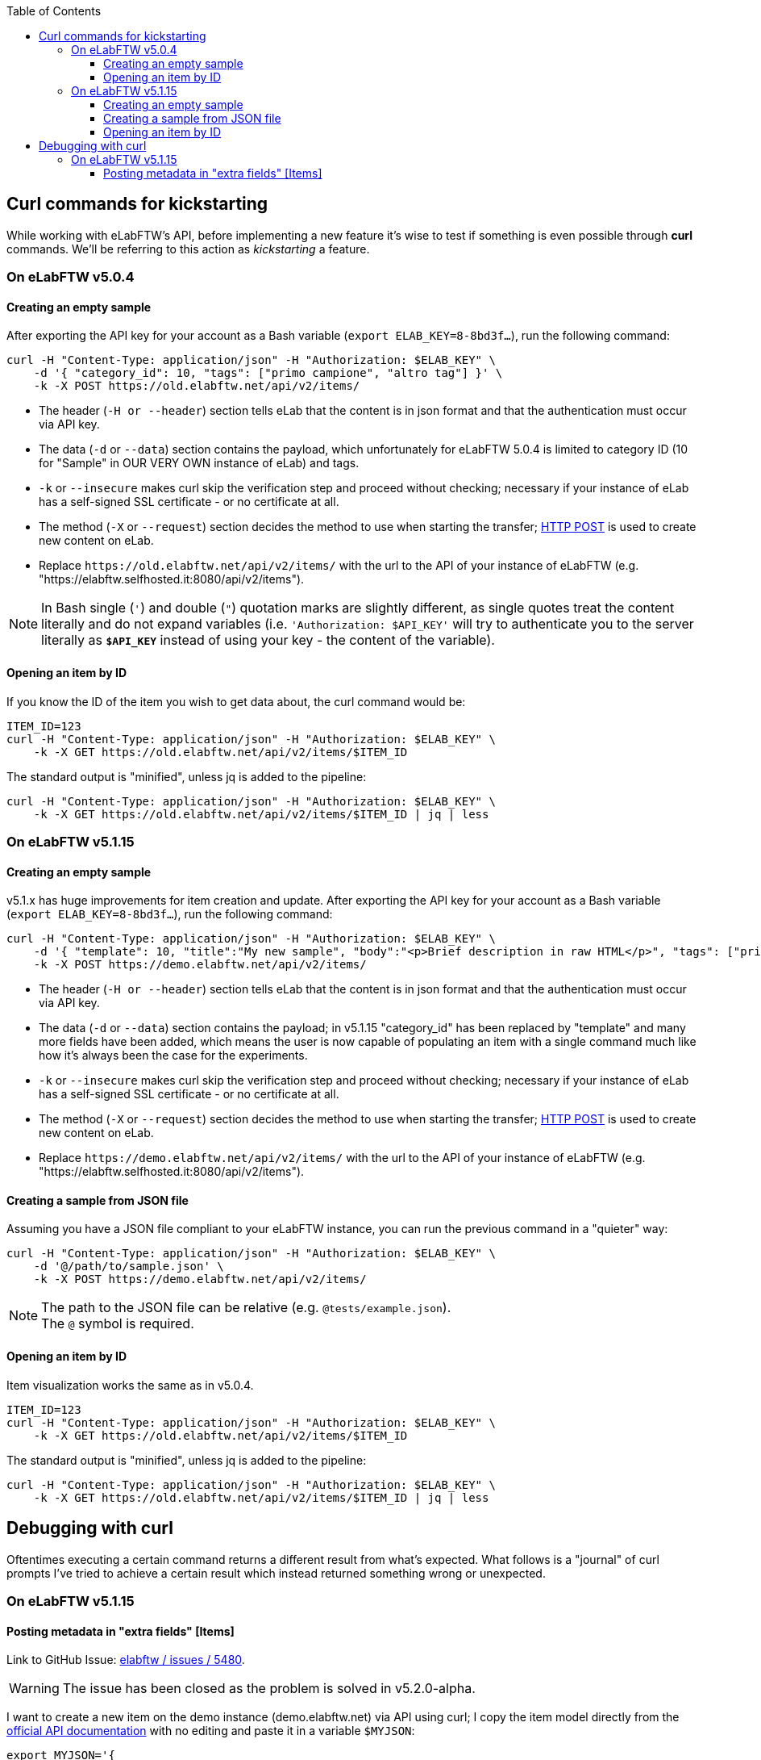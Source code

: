 :toc:
:toclevels: 3

== Curl commands for kickstarting
While working with eLabFTW's API, before implementing a new feature it's wise to test if something is even possible through *curl* commands. We'll be referring to this action as _kickstarting_ a feature.

=== On eLabFTW v5.0.4
==== Creating an empty sample
After exporting the API key for your account as a Bash variable (`export ELAB_KEY=8-8bd3f...`), run the following command:

```bash
curl -H "Content-Type: application/json" -H "Authorization: $ELAB_KEY" \ 
    -d '{ "category_id": 10, "tags": ["primo campione", "altro tag"] }' \
    -k -X POST https://old.elabftw.net/api/v2/items/
```

* The header (`-H or --header`) section tells eLab that the content is in json format and that the authentication must occur via API key.
* The data (`-d` or `--data`) section contains the payload, which unfortunately for eLabFTW 5.0.4 is limited to category ID (10 for "Sample" in OUR VERY OWN instance of eLab) and tags.
* `-k` or  `--insecure` makes curl skip the verification step and proceed without checking; necessary if your instance of eLab has a self-signed SSL certificate - or no certificate at all.
* The method (`-X` or `--request`) section decides the method to use when starting the transfer; link:https://en.wikipedia.org/wiki/POST_(HTTP)[HTTP POST^] is used to create new content on eLab.
* Replace `+https://old.elabftw.net/api/v2/items/+` with the url to the API of your instance of eLabFTW (e.g. "https://elabftw.selfhosted.it:8080/api/v2/items").

NOTE: In Bash single (`'`) and double (`"`) quotation marks are slightly different, as single quotes treat the content literally and do not expand variables (i.e. `'Authorization: $API_KEY'` will try to authenticate you to the server literally as `*$API_KEY*` instead of using your key - the content of the variable).

==== Opening an item by ID
If you know the ID of the item you wish to get data about, the curl command would be:

```bash
ITEM_ID=123
curl -H "Content-Type: application/json" -H "Authorization: $ELAB_KEY" \ 
    -k -X GET https://old.elabftw.net/api/v2/items/$ITEM_ID
```

The standard output is "minified", unless jq is added to the pipeline:

```bash
curl -H "Content-Type: application/json" -H "Authorization: $ELAB_KEY" \ 
    -k -X GET https://old.elabftw.net/api/v2/items/$ITEM_ID | jq | less
```

=== On eLabFTW v5.1.15
==== Creating an empty sample
v5.1.x has huge improvements for item creation and update. After exporting the API key for your account as a Bash variable (`export ELAB_KEY=8-8bd3f...`), run the following command:

```bash
curl -H "Content-Type: application/json" -H "Authorization: $ELAB_KEY" \ 
    -d '{ "template": 10, "title":"My new sample", "body":"<p>Brief description in raw HTML</p>", "tags": ["primo campione", "altro tag"] }' \
    -k -X POST https://demo.elabftw.net/api/v2/items/
```

* The header (`-H or --header`) section tells eLab that the content is in json format and that the authentication must occur via API key.
* The data (`-d` or `--data`) section contains the payload; in v5.1.15 "category_id" has been replaced by "template" and many more fields have been added, which means the user is now capable of populating an item with a single command much like how it's always been the case for the experiments. 
* `-k` or  `--insecure` makes curl skip the verification step and proceed without checking; necessary if your instance of eLab has a self-signed SSL certificate - or no certificate at all.
* The method (`-X` or `--request`) section decides the method to use when starting the transfer; link:https://en.wikipedia.org/wiki/POST_(HTTP)[HTTP POST^] is used to create new content on eLab.
* Replace `+https://demo.elabftw.net/api/v2/items/+` with the url to the API of your instance of eLabFTW (e.g. "https://elabftw.selfhosted.it:8080/api/v2/items").

==== Creating a sample from JSON file
Assuming you have a JSON file compliant to your eLabFTW instance, you can run the previous command in a "quieter" way:

```bash
curl -H "Content-Type: application/json" -H "Authorization: $ELAB_KEY" \ 
    -d '@/path/to/sample.json' \
    -k -X POST https://demo.elabftw.net/api/v2/items/
```

NOTE: The path to the JSON file can be relative (e.g. `@tests/example.json`). +
The `@` symbol is required.

==== Opening an item by ID
Item visualization works the same as in v5.0.4.

```bash
ITEM_ID=123
curl -H "Content-Type: application/json" -H "Authorization: $ELAB_KEY" \ 
    -k -X GET https://old.elabftw.net/api/v2/items/$ITEM_ID
```

The standard output is "minified", unless jq is added to the pipeline:

```bash
curl -H "Content-Type: application/json" -H "Authorization: $ELAB_KEY" \ 
    -k -X GET https://old.elabftw.net/api/v2/items/$ITEM_ID | jq | less
```

== Debugging with curl
Oftentimes executing a certain command returns a different result from what's expected. What follows is a "journal" of curl prompts I've tried to achieve a certain result which instead returned something wrong or unexpected.

=== On eLabFTW v5.1.15
==== Posting metadata in "extra fields" +[Items]+
Link to GitHub Issue: link:https://github.com/elabftw/elabftw/issues/5480[elabftw / issues / 5480].

WARNING: The issue has been closed as the problem is solved in v5.2.0-alpha.

I want to create a new item on the demo instance (demo.elabftw.net) via API using curl; I copy the item model directly from the link:https://doc.elabftw.net/api/v2/#/Items/post-item[official API documentation^] with no editing and paste it in a variable `$MYJSON`:

```bash
export MYJSON='{
  "body": "<h1>Section title</h1><p>Main text of resource</p>",
  "canread": "{\"base\": 30, \"teams\": [], \"users\": [], \"teamgroups\": []}",
  "canwrite": "{\"base\": 20, \"teams\": [], \"users\": [], \"teamgroups\": []}",
  "content_type": 1,
  "metadata": "{ \"extra_fields\": { \"For example\": { \"type\": \"text\", \"value\": \"With a value\", \"required\": true, \"description\": \"An extra field of type text\" } } }",
  "rating": 0,
  "status": 1,
  "template": 1,
  "tags": [
    "TIRF",
    "Nikon",
    "mandatory booking"
  ],
  "title": "TIRF microscope"
}'
```

After that I launch curl with the following options - where $ELAB_KEY is my personal API key:

```bash
curl -H "Content-Type: application/json" -H "Authorization: $ELAB_KEY" \
    -k -X POST https://demo.elabftw.net/api/v2/items/ \
    -d "$MYJSON"

```

All is good, I don't get any error and the new item is created on the demo. Title, tags, template/category and status are exactly what I want; however:

* The body field is clear;
* The metadata/extra fields are clear - or set to the template's default.

I've also tried many small changes, like:

* Storing my JSON in a file instead of a Bash variable;
* Pasting the contents of the JSON directly into my terminal while running curl;
* Editing the model to fit a different template's default extra fields:

```json
{
  "body": "<h1>Section title</h1><p>Main text of resource</p>",
  "canread": "{\"base\": 30, \"teams\": [], \"users\": [], \"teamgroups\": []}",
  "canwrite": "{\"base\": 20, \"teams\": [], \"users\": [], \"teamgroups\": []}",
  "content_type": 1,
  "metadata": "{\"extra_fields\": {\"Concentration\": {\"type\": \"number\", \"value\": \"20\", \"description\": \"in μg/μL\"}, \"Growth temperature\": {\"type\": \"text\", \"value\": \"50\", \"description\": \"in °C\"}}}",
  "rating": 3,
  "status": 1,
  "template": 5,
  "tags": [
    "TIRF",
    "Nikon",
    "mandatory booking"
  ],
  "title": "TIRF microscope"
}
```

While the original example contains a single extra field called "For example", my edited file contains two extra fields supported officially on the eLabFTW's demo instance (*Concentration* and *Growth temperature*) for the _Plasmid_ template. I've also changed the template value from 1 to 5 (Plasmid) and the rating from 0 (no rating) to 3, discovering that not even the rating field is set to the value I provide.
